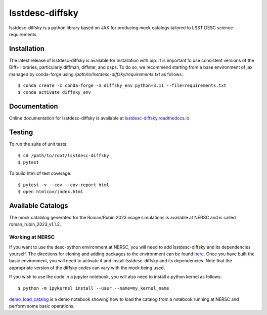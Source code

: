 lsstdesc-diffsky
================

lsstdesc-diffsky is a python library based on JAX
for producing mock catalogs tailored to LSST DESC science requirements.


Installation
------------
The latest release of lsstdesc-diffsky is available for installation with pip.
It is important to use consistent versions of the Diff+ libraries, particularly
diffmah, diffstar, and dsps. To do so, we recommend starting from a base environment
of jax managed by conda-forge using `/path/to/lsstdesc-diffsky/requirements.txt`
as follows::

    $ conda create -c conda-forge -n diffsky_env python=3.11 --file=requirements.txt
    $ conda activate diffsky_env


Documentation
-------------
Online documentation for lsstdesc-diffsky is available at
`lsstdesc-diffsky.readthedocs.io <https://lsstdesc-diffsky.readthedocs.io/en/latest/>`_


Testing
-------
To run the suite of unit tests::

    $ cd /path/to/root/lsstdesc-diffsky
    $ pytest

To build html of test coverage::

    $ pytest -v --cov --cov-report html
    $ open htmlcov/index.html


Available Catalogs
------------------
The mock catalalog generated for the Roman/Rubin 2023 image simulations
is available at NERSC and is called roman_rubin_2023_v1.1.2.


Working at NERSC
~~~~~~~~~~~~~~~~

If you want to use the desc-python environment at NERSC,
you will need to add lsstdesc-diffsky and its dependencies yourself.
The directions for cloning and adding packages to the environment can be found
`here <https://github.com/LSSTDESC/desc-python/wiki/Add-Packages-to-the-desc-python-environment>`_.
Once you have built the basic environment, you will need to activate it and install
lsstdesc-diffsky and its dependencies. Note that the appropriate version of the
diffsky codes can vary with the mock being used.

If you wish to use the code in a jupyter notebook,
you will also need to install a python kernel as follows::

    $ python -m ipykernel install --user --name=my_kernel_name

`demo_load_catalog <https://github.com/LSSTDESC/lsstdesc-diffsky/tree/main/notebooks/demo_load_catalog.ipynb>`_
is a demo notebook showing how to load the catalog from a notebook running at NERSC
and perform some basic operations.
